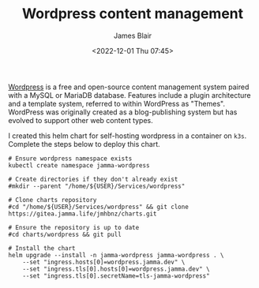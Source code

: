 #+TITLE: Wordpress content management
#+AUTHOR: James Blair
#+EMAIL: mail@jamesblair.net
#+DATE: <2022-12-01 Thu 07:45>

[[https://wordpress.org][Wordpress]] is a free and open-source content management system paired with a MySQL or MariaDB database. Features include a plugin architecture and a template system, referred to within WordPress as "Themes". WordPress was originally created as a blog-publishing system but has evolved to support other web content types.

I created this helm chart for self-hosting wordpress in a container on ~k3s~. Complete the steps below to deploy this chart.

#+NAME: Deploy wordpress via helm
#+begin_src tmate
# Ensure wordpress namespace exists
kubectl create namespace jamma-wordpress

# Create directories if they don't already exist
#mkdir --parent "/home/${USER}/Services/wordpress"

# Clone charts repository
#cd "/home/${USER}/Services/wordpress" && git clone https://gitea.jamma.life/jmhbnz/charts.git

# Ensure the repository is up to date
#cd charts/wordpress && git pull

# Install the chart
helm upgrade --install -n jamma-wordpress jamma-wordpress . \
    --set "ingress.hosts[0]=wordpress.jamma.dev" \
    --set "ingress.tls[0].hosts[0]=wordpress.jamma.dev" \
    --set "ingress.tls[0].secretName=tls-jamma-wordpress"
#+end_src
